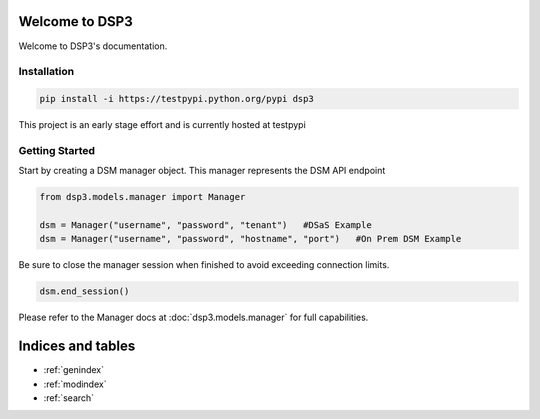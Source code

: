 .. deep_security documentation master file, created by
   sphinx-quickstart on Wed Nov  2 16:08:12 2016.
   You can adapt this file completely to your liking, but it should at least
   contain the root `toctree` directive.

Welcome to DSP3
=========================================

Welcome to DSP3's documentation.


Installation
-----------------

.. code-block:: python

   pip install -i https://testpypi.python.org/pypi dsp3
This project is an early stage effort and is currently hosted at testpypi


Getting Started
-----------------
Start by creating a DSM manager object. This manager represents the DSM API endpoint

.. code-block:: python

   from dsp3.models.manager import Manager

   dsm = Manager("username", "password", "tenant")   #DSaS Example
   dsm = Manager("username", "password", "hostname", "port")   #On Prem DSM Example


Be sure to close the manager session when finished to avoid exceeding connection limits.

.. code-block:: python

   dsm.end_session()


Please refer to the Manager docs at :doc:`dsp3.models.manager` for full capabilities.

Indices and tables
==================

* :ref:`genindex`
* :ref:`modindex`
* :ref:`search`

